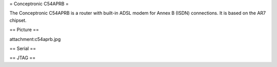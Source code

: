= Conceptronic C54APRB =

The Conceptronic C54APRB is a router with built-in ADSL modem for Annex B (ISDN) connections. It is based on the AR7 chipset.

== Picture ==

attachment:c54aprb.jpg

== Serial ==

== JTAG ==
